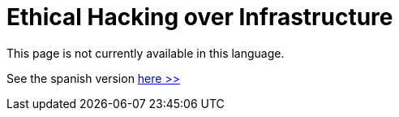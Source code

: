 :slug: network-hacking/
:description: FLUID is a company focused on information security, ethical hacking, penetration testing and vulnerabilities detection in applications. Here we develop our own tools and exploits in order to ensure the detection of all the security issues in your application, reporting them as soon as possible.
:keywords: FLUID, Services, Network, Hacking, Infrastructure, Ethical Hacking.
// :translate: hacking-red/

= Ethical Hacking over Infrastructure

This page is not currently available in this language.

See the spanish version [button]#link:../../../es/servicios/hacking-red/[here >>]#
